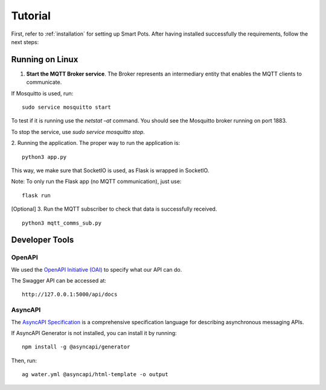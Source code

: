 ========
Tutorial
========

First, refer to :ref:`installation` for setting up Smart Pots.
After having installed successfully the requirements, follow the next steps:

****************
Running on Linux
****************

1. **Start the MQTT Broker service**. The Broker represents an intermediary entity that enables the MQTT clients to communicate.

If Mosquitto is used, run:
::
    sudo service mosquitto start 

To test if it is running use the `netstat –at` command. You should see the Mosquitto broker running on port 1883.

To stop the service, use `sudo service mosquitto stop`.

2. Running the application.
The proper way to run the application is:
::
    python3 app.py

This way, we make sure that SocketIO is used, as Flask is wrapped in SocketIO.

Note: To only run the Flask app (no MQTT communication), just use:
::
    flask run


[Optional] 3. Run the MQTT subscriber to check that data is successfully received.
::
    python3 mqtt_comms_sub.py

***************
Developer Tools
***************

OpenAPI
=======
We used the `OpenAPI Initiative (OAI) <https://www.openapis.org/>`_ to specify what our API can do. 

The Swagger API can be accessed at:
::
    http://127.0.0.1:5000/api/docs

AsyncAPI
========
The `AsyncAPI Specification <https://www.asyncapi.com/docs/specifications/v2.0.0>`_ is a comprehensive specification language for describing asynchronous messaging APIs. 

If AsyncAPI Generator is not installed, you can install it by running:
::
    npm install -g @asyncapi/generator

Then, run:
::
    ag water.yml @asyncapi/html-template -o output
